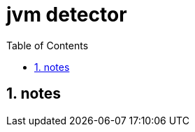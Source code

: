 = jvm detector
:toc:
:toclevels: 4
:numbered:
:source-highlighter: highlight.js
:highlightjs-theme: agate

== notes


